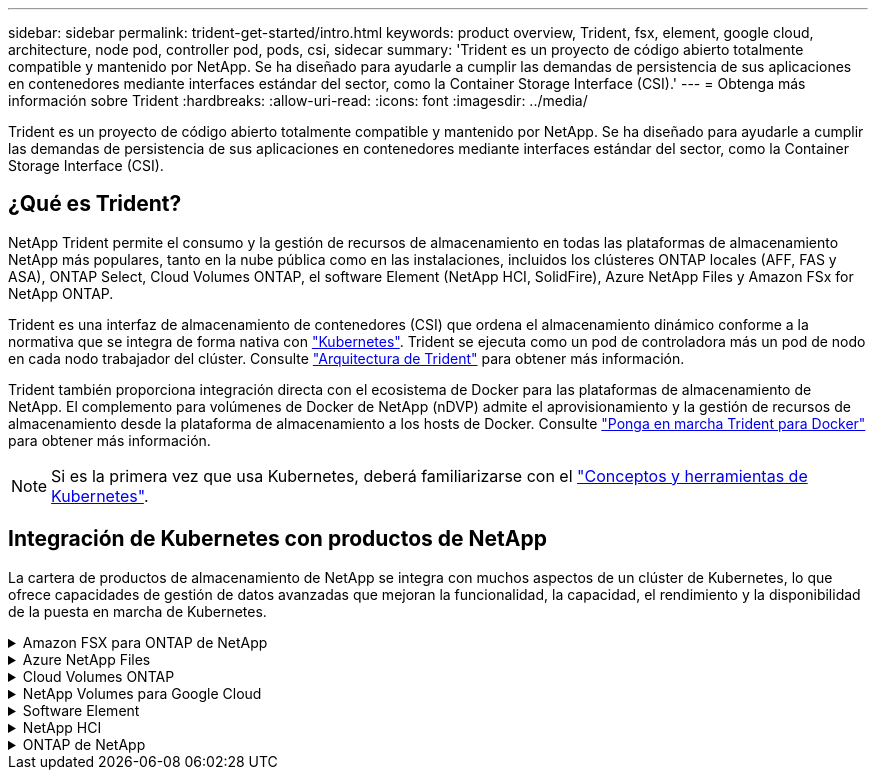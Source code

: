 ---
sidebar: sidebar 
permalink: trident-get-started/intro.html 
keywords: product overview, Trident, fsx, element, google cloud, architecture, node pod, controller pod, pods, csi, sidecar 
summary: 'Trident es un proyecto de código abierto totalmente compatible y mantenido por NetApp. Se ha diseñado para ayudarle a cumplir las demandas de persistencia de sus aplicaciones en contenedores mediante interfaces estándar del sector, como la Container Storage Interface (CSI).' 
---
= Obtenga más información sobre Trident
:hardbreaks:
:allow-uri-read: 
:icons: font
:imagesdir: ../media/


[role="lead"]
Trident es un proyecto de código abierto totalmente compatible y mantenido por NetApp. Se ha diseñado para ayudarle a cumplir las demandas de persistencia de sus aplicaciones en contenedores mediante interfaces estándar del sector, como la Container Storage Interface (CSI).



== ¿Qué es Trident?

NetApp Trident permite el consumo y la gestión de recursos de almacenamiento en todas las plataformas de almacenamiento NetApp más populares, tanto en la nube pública como en las instalaciones, incluidos los clústeres ONTAP locales (AFF, FAS y ASA), ONTAP Select, Cloud Volumes ONTAP, el software Element (NetApp HCI, SolidFire), Azure NetApp Files y Amazon FSx for NetApp ONTAP.

Trident es una interfaz de almacenamiento de contenedores (CSI) que ordena el almacenamiento dinámico conforme a la normativa que se integra de forma nativa con link:https://kubernetes.io/["Kubernetes"^]. Trident se ejecuta como un pod de controladora más un pod de nodo en cada nodo trabajador del clúster. Consulte link:../trident-get-started/architecture.html["Arquitectura de Trident"] para obtener más información.

Trident también proporciona integración directa con el ecosistema de Docker para las plataformas de almacenamiento de NetApp. El complemento para volúmenes de Docker de NetApp (nDVP) admite el aprovisionamiento y la gestión de recursos de almacenamiento desde la plataforma de almacenamiento a los hosts de Docker. Consulte link:../trident-docker/deploy-docker.html["Ponga en marcha Trident para Docker"] para obtener más información.


NOTE: Si es la primera vez que usa Kubernetes, deberá familiarizarse con el link:https://kubernetes.io/docs/home/["Conceptos y herramientas de Kubernetes"^].



== Integración de Kubernetes con productos de NetApp

La cartera de productos de almacenamiento de NetApp se integra con muchos aspectos de un clúster de Kubernetes, lo que ofrece capacidades de gestión de datos avanzadas que mejoran la funcionalidad, la capacidad, el rendimiento y la disponibilidad de la puesta en marcha de Kubernetes.

.Amazon FSX para ONTAP de NetApp
[%collapsible]
====
link:https://www.netapp.com/aws/fsx-ontap/["Amazon FSX para ONTAP de NetApp"^] Es un servicio AWS totalmente gestionado que le permite iniciar y ejecutar sistemas de archivos con tecnología del sistema operativo de almacenamiento NetApp ONTAP.

====
.Azure NetApp Files
[%collapsible]
====
https://www.netapp.com/azure/azure-netapp-files/["Azure NetApp Files"^] Es un servicio de recursos compartidos de archivos de Azure de clase empresarial con la tecnología de NetApp. Puede ejecutar sus cargas de trabajo basadas en archivos más exigentes de forma nativa en Azure, con el rendimiento y la gestión de datos enriquecidos que espera de NetApp.

====
.Cloud Volumes ONTAP
[%collapsible]
====
link:https://www.netapp.com/cloud-services/cloud-volumes-ontap/["Cloud Volumes ONTAP"^] Es un dispositivo de almacenamiento exclusivamente de software que ejecuta el software para la gestión de datos ONTAP en el cloud.

====
.NetApp Volumes para Google Cloud
[%collapsible]
====
link:https://bluexp.netapp.com/google-cloud-netapp-volumes?utm_source=GitHub&utm_campaign=Trident["NetApp Volumes para Google Cloud"^] Es un servicio de almacenamiento de archivos completamente gestionado en Google Cloud que ofrece un almacenamiento de archivos de alto rendimiento y clase empresarial.

====
.Software Element
[%collapsible]
====
https://www.netapp.com/data-management/element-software/["Elemento"^] permite al administrador de almacenamiento consolidar cargas de trabajo garantizando el rendimiento y haciendo posible un espacio de almacenamiento simplificado y optimizado.

====
.NetApp HCI
[%collapsible]
====
link:https://docs.netapp.com/us-en/hci/docs/concept_hci_product_overview.html["NetApp HCI"^] simplifica la gestión y el escalado del centro de datos mediante la automatización de las tareas rutinarias y permite que los administradores de la infraestructura se centren en funciones más importantes.

Trident puede aprovisionar y gestionar dispositivos de almacenamiento para aplicaciones en contenedores directamente en la plataforma de almacenamiento subyacente de NetApp HCI.

====
.ONTAP de NetApp
[%collapsible]
====
link:https://docs.netapp.com/us-en/ontap/index.html["ONTAP de NetApp"^] Es el sistema operativo de almacenamiento unificado multiprotocolo de NetApp que proporciona capacidades avanzadas de gestión de datos para cualquier aplicación.

Los sistemas ONTAP tienen configuraciones all-flash, híbridas o únicamente HDD y ofrecen distintos modelos de puesta en marcha: Clústeres ASA, FAS y AFA en las instalaciones, ONTAP Select y Cloud Volumes ONTAP. Trident admite estos modelos de puesta en marcha de ONTAP.

====